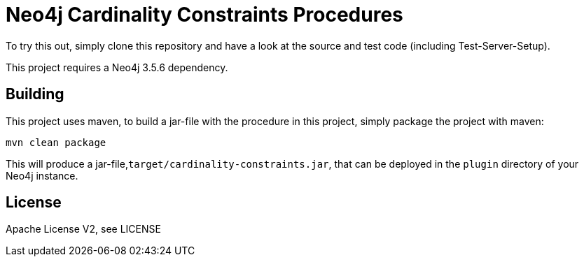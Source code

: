 = Neo4j Cardinality Constraints Procedures
:branch: 3.5.6
:root: https://github.com/MartinaSestak/Neo4jCardinalityConstraints/{branch}/src

To try this out, simply clone this repository and have a look at the source and test code (including Test-Server-Setup).

[Note]
This project requires a Neo4j {branch} dependency.

== Building

This project uses maven, to build a jar-file with the procedure in this
project, simply package the project with maven:

    mvn clean package

This will produce a jar-file,`target/cardinality-constraints.jar`,
that can be deployed in the `plugin` directory of your Neo4j instance.

== License

Apache License V2, see LICENSE

